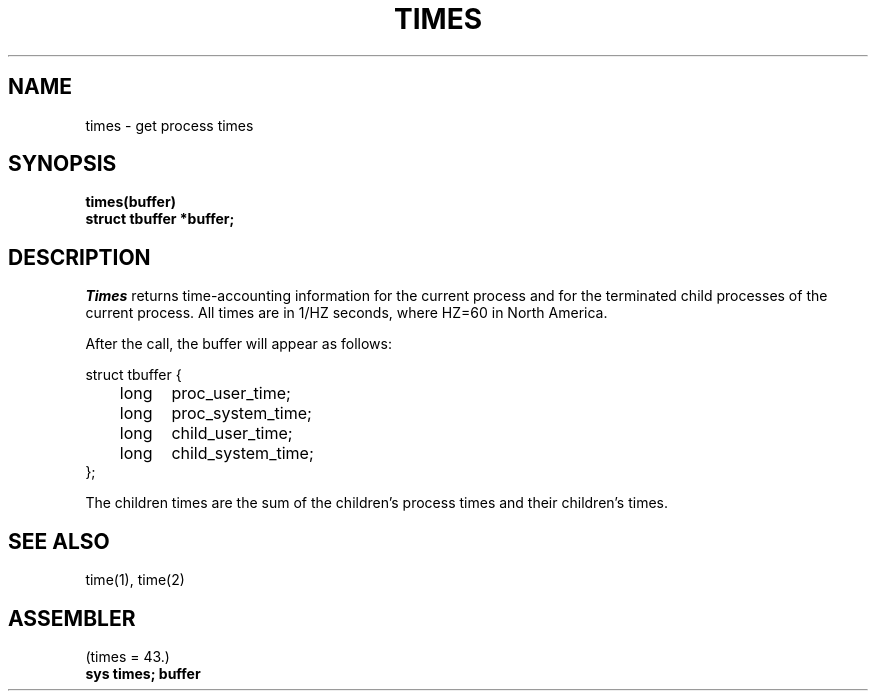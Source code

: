 .TH TIMES 2 
.SH NAME
times \- get process times
.SH SYNOPSIS
.B times(buffer)
.br
.B struct tbuffer *buffer;
.SH DESCRIPTION
.I Times
returns time-accounting information
for the current process
and for the terminated child processes
of the current process.
All times are in 1/HZ seconds,
where HZ=60 in North America.
.PP
After the call, the buffer will appear as follows:
.PP
.nf
struct tbuffer {
	long	proc_user_time;
	long	proc_system_time;
	long	child_user_time;
	long	child_system_time;
};
.PP
.fi
The children times are the sum
of the children's process times and
their children's times.
.SH "SEE ALSO"
time(1), time(2)
.SH ASSEMBLER
(times = 43.)
.br
.B sys times; buffer
